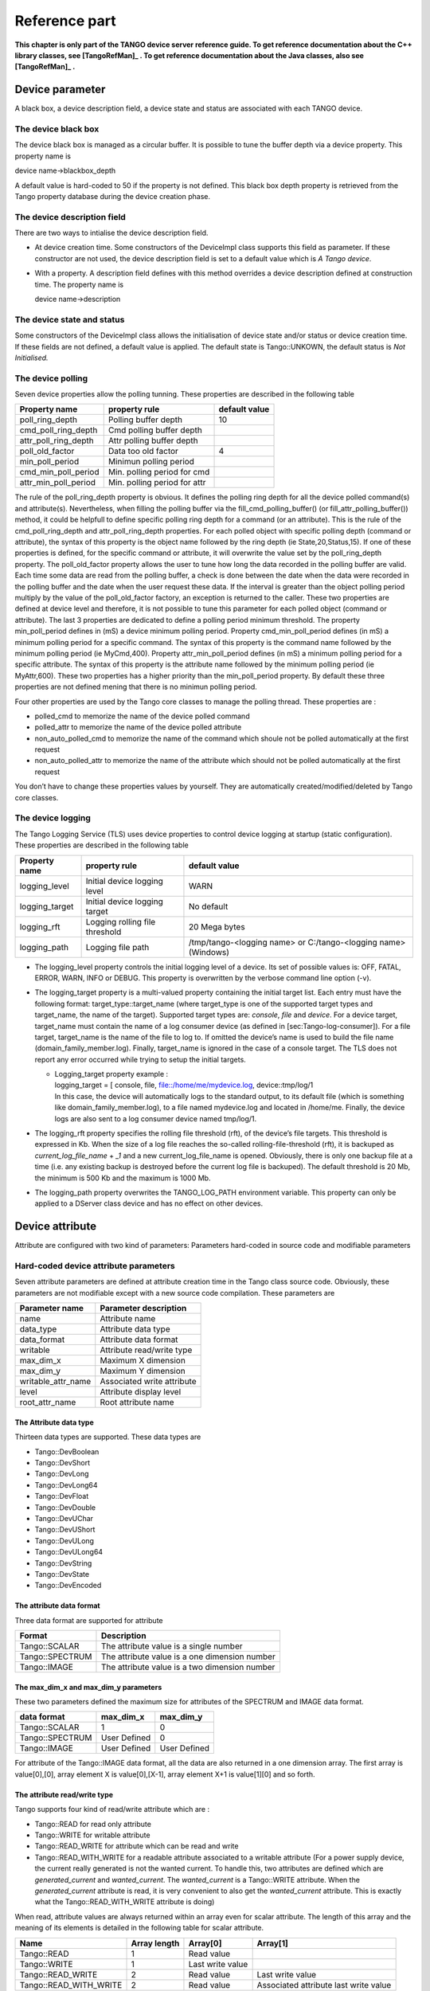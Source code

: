 .. raw:: latex

    \clearpage

Reference part
==============

**This chapter is only part of the TANGO device server reference guide.
To get reference documentation about the C++ library classes, see
[TangoRefMan]_ . To get reference documentation about
the Java classes, also see   [TangoRefMan]_ .**

Device parameter
----------------

A black box, a device description field, a device state and status are
associated with each TANGO device.

The device black box
~~~~~~~~~~~~~~~~~~~~

The device black box is managed as a circular buffer. It is possible to
tune the buffer depth via a device property. This property name is

device name->blackbox\_depth

A default value is hard-coded to 50 if the property is not defined. This
black box depth property is retrieved from the Tango property database
during the device creation phase.

The device description field
~~~~~~~~~~~~~~~~~~~~~~~~~~~~

There are two ways to intialise the device description field.

-  At device creation time. Some constructors of the DeviceImpl class
   supports this field as parameter. If these constructor are not used,
   the device description field is set to a default value which is *A
   Tango device*.

-  With a property. A description field defines with this method
   overrides a device description defined at construction time. The
   property name is

   device name->description

The device state and status
~~~~~~~~~~~~~~~~~~~~~~~~~~~

Some constructors of the DeviceImpl class allows the initialisation of
device state and/or status or device creation time. If these fields are
not defined, a default value is applied. The default state is
Tango::UNKOWN, the default status is *Not Initialised.*

The device polling
~~~~~~~~~~~~~~~~~~

Seven device properties allow the polling tunning. These properties are
described in the following table

.. csv-table::
   :header-rows: 1

   "Property name", "property rule", "default value"
   "poll\_ring\_depth", "Polling buffer depth", "10"
   "cmd\_poll\_ring\_depth", "Cmd polling buffer depth", ""
   "attr\_poll\_ring\_depth", "Attr polling buffer depth", ""
   "poll\_old\_factor", "Data too old factor", "4"
   "min\_poll\_period", "Minimun polling period", ""
   "cmd\_min\_poll\_period", "Min. polling period for cmd", ""
   "attr\_min\_poll\_period", "Min. polling period for attr", ""

The rule of the poll\_ring\_depth property is obvious. It defines the
polling ring depth for all the device polled command(s) and
attribute(s). Nevertheless, when filling the polling buffer via the
fill\_cmd\_polling\_buffer() (or fill\_attr\_polling\_buffer()) method,
it could be helpfull to define specific polling ring depth for a command
(or an attribute). This is the rule of the cmd\_poll\_ring\_depth and
attr\_poll\_ring\_depth properties. For each polled object with specific
polling depth (command or attribute), the syntax of this property is the
object name followed by the ring depth (ie State,20,Status,15). If one
of these properties is defined, for the specific command or attribute,
it will overwrite the value set by the poll\_ring\_depth property. The
poll\_old\_factor property allows the user to tune how long the data
recorded in the polling buffer are valid. Each time some data are read
from the polling buffer, a check is done between the date when the data
were recorded in the polling buffer and the date when the user request
these data. If the interval is greater than the object polling period
multiply by the value of the poll\_old\_factor factory, an exception is
returned to the caller. These two properties are defined at device level
and therefore, it is not possible to tune this parameter for each polled
object (command or attribute). The last 3 properties are dedicated to
define a polling period minimum threshold. The property
min\_poll\_period defines in (mS) a device minimum polling period.
Property cmd\_min\_poll\_period defines (in mS) a minimum polling period
for a specific command. The syntax of this property is the command name
followed by the minimum polling period (ie MyCmd,400). Property
attr\_min\_poll\_period defines (in mS) a minimum polling period for a
specific attribute. The syntax of this property is the attribute name
followed by the minimum polling period (ie MyAttr,600). These two
properties has a higher priority than the min\_poll\_period property. By
default these three properties are not defined mening that there is no
minimun polling period.

Four other properties are used by the Tango core classes to manage the
polling thread. These properties are :

-  polled\_cmd to memorize the name of the device polled command

-  polled\_attr to memorize the name of the device polled attribute

-  non\_auto\_polled\_cmd to memorize the name of the command which
   shoule not be polled automatically at the first request

-  non\_auto\_polled\_attr to memorize the name of the attribute which
   should not be polled automatically at the first request

You don’t have to change these properties values by yourself. They are
automatically created/modified/deleted by Tango core classes.

The device logging
~~~~~~~~~~~~~~~~~~

The Tango Logging Service (TLS) uses device properties to control device
logging at startup (static configuration). These properties are
described in the following table

.. csv-table::
   :header-rows: 1

   "Property name", "property rule", "default value"
   "logging\_level", "Initial device logging level", "WARN"
   "logging\_target", "Initial device logging target", "No default"
   "logging\_rft", "Logging rolling file threshold", "20 Mega bytes"
   "logging\_path", "Logging file path", "/tmp/tango-<logging name> or C:/tango-<logging name> (Windows)"

-  The logging\_level property controls the initial logging level of a
   device. Its set of possible values is: OFF, FATAL, ERROR, WARN, INFO
   or DEBUG. This property is overwritten by the verbose command line
   option (-v).

-  The logging\_target property is a multi-valued property containing
   the initial target list. Each entry must have the following format:
   target\_type::target\_name (where target\_type is one of the
   supported target types and target\_name, the name of the target).
   Supported target types are: *console*, *file* and *device*. For a
   device target, target\_name must contain the name of a log consumer
   device (as defined in [sec:Tango-log-consumer]). For a file target,
   target\_name is the name of the file to log to. If omitted the
   device’s name is used to build the file name
   (domain\_family\_member.log). Finally, target\_name is ignored in the
   case of a console target. The TLS does not report any error occurred
   while trying to setup the initial targets.

   -  | Logging\_target property example :
      | logging\_target = [ console, file, file::/home/me/mydevice.log,
        device::tmp/log/1
      | In this case, the device will automatically logs to the standard
        output, to its default file (which is something like
        domain\_family\_member.log), to a file named mydevice.log and
        located in /home/me. Finally, the device logs are also sent to a
        log consumer device named tmp/log/1.

-  The logging\_rft property specifies the rolling file threshold (rft),
   of the device’s file targets. This threshold is expressed in Kb. When
   the size of a log file reaches the so-called rolling-file-threshold
   (rft), it is backuped as *current\_log\_file\_name* + *\_1* and a new
   current\_log\_file\_name is opened. Obviously, there is only one
   backup file at a time (i.e. any existing backup is destroyed before
   the current log file is backuped). The default threshold is 20 Mb,
   the minimum is 500 Kb and the maximum is 1000 Mb.

-  The logging\_path property overwrites the TANGO\_LOG\_PATH
   environment variable. This property can only be applied to a DServer
   class device and has no effect on other devices.

Device attribute
----------------

Attribute are configured with two kind of parameters: Parameters
hard-coded in source code and modifiable parameters

Hard-coded device attribute parameters
~~~~~~~~~~~~~~~~~~~~~~~~~~~~~~~~~~~~~~

Seven attribute parameters are defined at attribute creation time in the
Tango class source code. Obviously, these parameters are not modifiable
except with a new source code compilation. These parameters are

.. csv-table::
   :header-rows: 1

   "Parameter name", "Parameter description"
   "name", "Attribute name"
   "data\_type", "Attribute data type"
   "data\_format", "Attribute data format"
   "writable", "Attribute read/write type"
   "max\_dim\_x", "Maximum X dimension"
   "max\_dim\_y", "Maximum Y dimension"
   "writable\_attr\_name", "Associated write attribute"
   "level", "Attribute display level"
   "root\_attr\_name", "Root attribute name"

The Attribute data type
^^^^^^^^^^^^^^^^^^^^^^^

Thirteen data types are supported. These data types are

-  Tango::DevBoolean

-  Tango::DevShort

-  Tango::DevLong

-  Tango::DevLong64

-  Tango::DevFloat

-  Tango::DevDouble

-  Tango::DevUChar

-  Tango::DevUShort

-  Tango::DevULong

-  Tango::DevULong64

-  Tango::DevString

-  Tango::DevState

-  Tango::DevEncoded

The attribute data format
^^^^^^^^^^^^^^^^^^^^^^^^^

Three data format are supported for attribute

.. csv-table::
   :header-rows: 1

   "Format", "Description"
   "Tango::SCALAR", "The attribute value is a single number"
   "Tango::SPECTRUM", "The attribute value is a one dimension number"
   "Tango::IMAGE", "The attribute value is a two dimension number"

The max\_dim\_x and max\_dim\_y parameters
^^^^^^^^^^^^^^^^^^^^^^^^^^^^^^^^^^^^^^^^^^

These two parameters defined the maximum size for attributes of the
SPECTRUM and IMAGE data format.


.. csv-table::
   :header-rows: 1

   "data format", "max\_dim\_x", "max\_dim\_y"
   "Tango::SCALAR", "1", "0"
   "Tango::SPECTRUM", "User Defined", "0"
   "Tango::IMAGE", "User Defined", "User Defined"

For attribute of the Tango::IMAGE data format, all the data are also
returned in a one dimension array. The first array is value[0],[0],
array element X is value[0],[X-1], array element X+1 is value[1][0] and
so forth.

The attribute read/write type
^^^^^^^^^^^^^^^^^^^^^^^^^^^^^

Tango supports four kind of read/write attribute which are :

-  Tango::READ for read only attribute

-  Tango::WRITE for writable attribute

-  Tango::READ\_WRITE for attribute which can be read and write

-  Tango::READ\_WITH\_WRITE for a readable attribute associated to a
   writable attribute (For a power supply device, the current really
   generated is not the wanted current. To handle this, two attributes
   are defined which are *generated\_current* and *wanted\_current*. The
   *wanted\_current* is a Tango::WRITE attribute. When the
   *generated\_current* attribute is read, it is very convenient to also
   get the *wanted\_current* attribute. This is exactly what the
   Tango::READ\_WITH\_WRITE attribute is doing)

When read, attribute values are always returned within an array even for
scalar attribute. The length of this array and the meaning of its
elements is detailed in the following table for scalar attribute.

.. csv-table::
   :header-rows: 1

   "Name", "Array length", "Array[0]", "Array[1]"
   "Tango::READ", "1", "Read value", ""
   "Tango::WRITE", "1", "Last write value", ""
   "Tango::READ\_WRITE", "2", "Read value", "Last write value"
   "Tango::READ\_WITH\_WRITE", "2", "Read value", "Associated attribute last write value"

When a spectrum or image attribute is read, it is possible to code the
device class in order to send only some part of the attribute data (For
instance only a Region Of Interest for an image) but never more than
what is defined by the attribute configuration parameters max\_dim\_x
and max\_dim\_y. The number of data sent is also transferred with the
data and is named **dim\_x** and **dim\_y**. When a spectrum or image
attribute is written, it is also possible to send only some of the
attribute data but always less than max\_dim\_x for spectrum and
max\_dim\_x \* max\_dim\_y for image. The following table describe how
data are returned for spectrum attribute. dim\_x is the data size sent
by the server when the attribute is read and dim\_x\_w is the data size
used during the last attribute write call.

.. csv-table::
   :header-rows: 1

   "Name", "Array length", "Array[0->dim\_x-1]", "Array[dim\_x-> dim\_x + dim\_x\_w -1]"
   "Tango::READ", "dim\_x", "Read values", "", ""
   "Tango::WRITE", "dim\_x\_w", "Last write values", ""
   "Tango::READ\_WRITE", "dim\_x + dim\_x\_w", "Read value", "Last write values"
   "Tango::READ\_WITH\_WRITE", "dim\_x + dim\_x\_w", "Read value", "Associated attributelast write values"

The following table describe how data are returned for image attribute.
dim\_r is the data size sent by the server when the attribute is read
(dim\_x \* dim\_y) and dim\_w is the data size used during the last
attribute write call (dim\_x\_w \* dim\_y\_w).

.. csv-table::
   :header-rows: 1

   "Name", "Array length", "Array[0->dim\_r-1]", "Array[dim\_r->dim\_r + dim\_w -1]"
   "Tango::READ", "dim\_r", "Read values", ""
   "Tango::WRITE", "dim\_w", "Last write values", ""
   "Tango::READ\_WRITE", "dim\_r + dim\_w", "Read value", "Last write values"
   "Tango::READ\_WITH\_WRITE", "dim\_r + dim\_w", "Read value", "Associated attributelast write values"

Until a write operation has been performed, the last write value is
initialized to *0* for scalar attribute of the numeriacal type, to *Not
Initialised* for scalar string attribute and to *true* for scalar
boolean attribute. For spectrum or image attribute, the last write value
is initialized to an array of one element set to *0* for numerical type,
to an array of one element set to *true* for boolean attribute and to an
array of one element set to *Not initialized* for string attribute

The associated write attribute parameter
^^^^^^^^^^^^^^^^^^^^^^^^^^^^^^^^^^^^^^^^

This parameter has a meaning only for attribute with a
Tango::READ\_WITH\_WRITE read/write type. This is the name of the
associated write attribute.

The attribute display level parameter
^^^^^^^^^^^^^^^^^^^^^^^^^^^^^^^^^^^^^

This parameter is only an help for graphical application. It is a C++
enumeration starting at 0. The code associated with each attribute
display level is defined in the following table (Tango::DispLevel).

.. csv-table::
   :header-rows: 1

   "name", "Value"
   "Tango::OPERATOR", "0"
   "Tango::EXPERT", "1"

This parameter allows a graphical application to support two types of
operation :

-  An operator mode for day to day operation

-  An expert mode when tuning is necessary

According to this parameter, a graphical application knows if the
attribute is for the operator mode or for the expert mode.

The root attribute name parameter
^^^^^^^^^^^^^^^^^^^^^^^^^^^^^^^^^

In case the attribute is a forwarded one, this parameter is the name of
the associated root attribute. In case of classical attribute, this
string is set to Not specified.

Modifiable attribute parameters
~~~~~~~~~~~~~~~~~~~~~~~~~~~~~~~

Each attribute has a configuration set of 20 modifiable parameters.
These can be grouped in three different purposes:

#. General purpose parameters

#. Alarm related parameters

#. Event related parameters

General purpose parameters
^^^^^^^^^^^^^^^^^^^^^^^^^^

Eight attribute parameters are modifiable at run-time via a device call
or via the property database.

.. csv-table::
   :header-rows: 1

   "Parameter name", "Parameter description"
   "description", "Attribute description"
   "label", "Attribute label"
   "unit", "Attribute unit"
   "standard\_unit", "Conversion factor to MKSA unit"
   "display\_unit", "The attribute unit in a printable form"
   "format", "How to print attribute value"
   "min\_value", "Attribute min value"
   "max\_value", "Attribute max value"
   "enum\_labels", "Enumerated labels"
   "memorized", "Attribute memorization"

The **description** parameter describes the attribute. The **label**
parameter is used by graphical application to display a label when this
attribute is used in a graphical application. The **unit** parameter is
the attribute value unit. The **standard\_unit** parameter is the
conversion factor to get attribute value in MKSA units. Even if this
parameter is a number, it is returned as a string by the device
*get\_attribute\_config* call. The **display\_unit** parameter is the
string used by graphical application to display attribute unit to
application user. The **enum\_labels** parameter is defined only for
attribute of the DEV\_ENUM data type. This is a vector of strings with
one string for each enumeration label. It is an ordered list.

The format attribute parameter
''''''''''''''''''''''''''''''

This parameter specifies how the attribute value should be printed. It
is not valid for string attribute. This format is a string of C++
streams manipulators separated by the **;** character. The supported
manipulators are :

-  fixed

-  scientific

-  uppercase

-  showpoint

-  showpos

-  setprecision()

-  setw()

Their definition are the same than for C++ streams. An example of format
parameter is

``scientific;uppercase;setprecision(3)``.

A class called Tango::AttrManip has been written to handle this format
string. Once the attribute format string has been retrieved from the
device, its value can be printed with

``cout << Tango::AttrManip(format) << value << endl;``


The min\_value and max\_value parameters
''''''''''''''''''''''''''''''''''''''''

These two parameters have a meaning only for attribute of the
Tango::WRITE read/write type and for numerical data types. Trying to set
the value of an attribute to something less than or equal to the
min\_value parameter is an error. Trying to set the value of the
attribute to something more or equal to the max\_value parameter is also
an error. Even if these parameters are numbers, they are returned as
strings by the device *get\_attribute\_config()* call.

These two parameters have no meaning for attribute with data type
DevString, DevBoolean or DevState. An exception is thrown in case the
user try to set them for attribute of these 3 data types.

The memorized attribute parameter
'''''''''''''''''''''''''''''''''

This parameter describes the attribute memorization. It is an
enumeration with the following values:

-  NOT\_KNOWN : The device is too old to return this information.

-  NONE : The attribute is not memorized

-  MEMORIZED : The attribute is memorized

-  MEMORIZED\_WRITE\_INIT : The attribute is memorized and the memorized
   value is applied at device initialization time.

The alarm related configuration parameters
^^^^^^^^^^^^^^^^^^^^^^^^^^^^^^^^^^^^^^^^^^

Six alarm related attribute parameters are modifiable at run-time via a
device call or via the property database.

.. csv-table::
   :header-rows: 1

   "Parameter name", "Parameter description"
   "min\_alarm", "Attribute low level alarm"
   "max\_alarm", "Attribute high level alarm"
   "min\_warning", "Attribute low level warning"
   "max\_warning", "Attribute high level warning"
   "delta\_t", "delta time for RDS alarm (mS)"
   "delta\_val", "delta value for RDS alarm (absolute)"

These parameters have no meaning for attribute with data type DevString,
DevBoolean or DevState. An exception is thrown in case the user try to
set them for attribute of these 3 data types.

The min\_alarm and max\_alarm parameters
''''''''''''''''''''''''''''''''''''''''

These two parameters have a meaning only for attribute of the
Tango::READ, Tango::READ\_WRITE and Tango::READ\_WITH\_WRITE read/write
type and for numerical data type. When the attribute is read, if its
value is something less than or equal to the min\_alarm parameter or if
it is something more or equal to the max\_alarm parameter, the attribute
quality factor will be set to Tango::ATTR\_ALARM and if the device state
is Tango::ON, it is switched to Tango::ALARM. Even if these parameters
are numbers, they are returned as strings by the device
*get\_attribute\_config()* call.

The min\_warning and max\_warning parameters
''''''''''''''''''''''''''''''''''''''''''''

These two parameters have a meaning only for attribute of the
Tango::READ, Tango::READ\_WRITE and Tango::READ\_WITH\_WRITE read/write
type and for numerical data type. When the attribute is read, if its
value is something less than or equal to the min\_warning parameter or
if it is something more or equal to the max\_warning parameter, the
attribute quality factor will be set to Tango::ATTR\_WARNING and if the
device state is Tango::ON, it is switched to Tango::ALARM. Even if these
parameters are numbers, they are returned as strings by the device
*get\_attribute\_config()* call.

The delta\_t and delta\_val parameters
''''''''''''''''''''''''''''''''''''''

These two parameters have a meaning only for attribute of the
Tango::READ\_WRITE and Tango::READ\_WITH\_WRITE read/write type and for
numerical data type. They specify if and how the RDS alarm is used. When
the attribute is read, if the difference between its read value and the
last written value is something more than or equal to the delta\_val
parameter and if at least delta\_val milli seconds occurs since the last
write operation, the attribute quality factor will be set to
Tango::ATTR\_ALARM and if the device state is Tango::ON, it is switched
to Tango::ALARM. Even if these parameters are numbers, they are returned
as strings by the device *get\_attribute\_config()* call.

The event related configuration parameters
^^^^^^^^^^^^^^^^^^^^^^^^^^^^^^^^^^^^^^^^^^

Six event related attribute parameters are modifiable at run-time via a
device call or via the property database.

.. csv-table::
   :header-rows: 1

   "Parameter name", "Parameter description"
   "rel\_change", "Relative change triggering change event"
   "abs\_change", "Absolute change triggering change event"
   "period", "Period for periodic event"
   "archive\_rel\_change", "Relative change for archive event"
   "archive\_abs\_change", "Absolute change for archive event"
   "archive\_period", "Period for change archive event"

The rel\_change and abs\_change parameters
''''''''''''''''''''''''''''''''''''''''''

Rel\_change is a property with a maximum of 2 values (comma separated).
It specifies the increasing and decreasing relative change of the
attribute value (w.r.t. the value of the previous change event) which
will trigger the event. If the attribute is a spectrum or an image then
a change event is generated if any one of the attribute value’s
satisfies the above criterium. It’s the absolute value of these values
which is taken into account. If only one value is specified then it is
used for the increasing and decreasing change.

Abs\_change is a property of maximum 2 values (comma separated). It
specifies the increasing and decreasing absolute change of the attribute
value (w.r.t the value of the previous change event) which will trigger
the event. If the attribute is a spectrum or an image then a change
event is generated if any one of the attribute value’s satisfies the
above criterium. If only one value is specified then it is used for the
increasing and decreasing change. If no values are specified then the
relative change is used.

The periodic period parameter
'''''''''''''''''''''''''''''

The minimum time between events (in milliseconds). If no property is
specified then a default value of 1 second is used.

The archive\_rel\_change, archive\_abs\_change and archive\_period parameters
'''''''''''''''''''''''''''''''''''''''''''''''''''''''''''''''''''''''''''''

archive\_rel\_change is an array property of maximum 2 values which
specifies the positive and negative relative change w.r.t. the previous
attribute value which will trigger the event. If the attribute is a
spectrum or an image then an archive event is generated if any one of
the attribute value’s satisfies the above criterium. If only one
property is specified then it is used for the positive and negative
change. If no properties are specified then a default fo +-10% is used

archive\_abs\_change is an array property of maximum 2 values which
specifies the positive and negative absolute change w.r.t the previous
attribute value which will trigger the event. If the attribute is a
spectrum or an image then an archive event is generated if any one of
the attribute value’s satisfies the above criterium. If only one
property is specified then it is used for the positive and negative
change. If no properties are specified then the relative change is used.

archive\_period is the minimum time between archive events (in
milliseconds). If no property is specified, no periodic archiving events
are send.

Setting modifiable attribute parameters
~~~~~~~~~~~~~~~~~~~~~~~~~~~~~~~~~~~~~~~

A default value is given to all modifiable attribute parameters by the
Tango core classes. Nevertheless, it is possible to modify these values
in source code at attribute creation time or via the database. Values
retrieved from the database have a higher priority than values given at
attribute creation time. The attribute parameters are therefore
initialized from:

#. The Database

#. If nothing in database, from the Tango class default

#. If nothing in database nor in Tango class default, from the library
   default value

The default value set by the Tango core library are

+------------------+----------------------+--------------------------+
| Parameter type   | Parameter name       | Library default value    |
+==================+======================+==========================+
| general purpose  | description          | No description           |
|                  +----------------------+--------------------------+
|                  | label                | attribute name           |
|                  +----------------------+--------------------------+
|                  | unit                 | One empty string         |
|                  +----------------------+--------------------------+
|                  | standard\_unit       | No standard unit         |
|                  +----------------------+--------------------------+
|                  | display\_unit        | No display unit          |
|                  +----------------------+--------------------------+
|                  | format               | 6 characters             |
|                  |                      | with 2 decimal           |
|                  +----------------------+--------------------------+
|                  | min\_value           | Not specified            |
|                  +----------------------+--------------------------+
|                  | max\_value           | Not specified            |
+------------------+----------------------+--------------------------+
| alarm parameters | min\_alarm           | Not specified            |
|                  +----------------------+--------------------------+
|                  | max\_alarm           | Not specified            |
|                  +----------------------+--------------------------+
|                  | min\_warning         | Not specified            |
|                  +----------------------+--------------------------+
|                  | max\_warning         | Not specified            |
|                  +----------------------+--------------------------+
|                  |& delta\_t            | Not specified            |
|                  +----------------------+--------------------------+
|                  | delta\_val           | Not specified            |
+------------------+----------------------+--------------------------+
| event parameters |rel\_change           | Not specified            |
|                  +----------------------+--------------------------+
|                  | abs\_change          | Not specified            |
|                  +----------------------+--------------------------+
|                  | period               | 1000 (mS)                |
|                  +----------------------+--------------------------+
|                  | archive\_rel\_change | Not specified            |
|                  +----------------------+--------------------------+
|                  | archive\_abs\_change | Not specified            |
|                  +----------------------+--------------------------+
|                  | archive\_period      | Not specified            |
+------------------+----------------------+--------------------------+

It is possible to set modifiable parameters via the database at two
levels :

#. At class level

#. At device level. Each device attribute have all its modifiable
   parameters sets to the value defined at class level. If the setting
   defined at class level is not correct for one device, it is possible
   to re-define it.

If we take the example of a class called *BumperPowerSupply* with three
devices called *sr/bump/1*, *sr/bump/2* and *sr/bump/3* and one
attribute called *wanted\_current*. For the first two bumpers, the
max\_value is equal to 500. For the third one, the max\_value is only
400. If the max\_value parameter is defined at class level with the
value 500, all devices will have 500 as max\_value for the
*wanted\_current* attribute. It is necessary to re-defined this
parameter at device level in order to have the max\_value for device
sr/bump/3 set to 400.

For the description, label, unit, standard\_unit, display\_unit and
format parameters, it is possible to return them to their default value
by setting them to an empty string.

Resetting modifiable attribute parameters
~~~~~~~~~~~~~~~~~~~~~~~~~~~~~~~~~~~~~~~~~

It is possible to reset attribute parameters to their default value at
any moment. This could be done via the network call available through
the DeviceProxy::set\_attribute\_config() method family. This call takes
attribute parameters as strings. The following table describes which
string has to be used to reset attribute parameters to their default
value. In this table, the user default are the values given within Pogo
in the Properties tab of the attribute edition window (or in in Tango
class code using the Tango::UserDefaultAttrProp class).

.. csv-table::
   :header-rows: 1

   "Input string", "Action"
   "'Not specified'", "Reset to **library** default"
   "''(empty string)", "Reset to **user** default if any.
   Otherwise, reset to **library** default"
   "'NaN'", "Reset to Tango **class** default if any.
   Otherwise, reset to **user** default (if any) or to **library**
   default"

Let’s take one exemple: For one attribute belonging to a device, we have
the following attribute parameters:

.. csv-table::
   :header-rows: 1

   "Parameter name", " Def. class", " Def. user", " Def. lib"
   "standard\_unit", "", "", " No standard unit"
   "min\_value", "", " 5", " Not specified"
   "max\_value", " 50", "", " Not specified"
   "rel\_change", " 5", " 10", " Not specified"

The string Not specified sent to each attribute parameter will set
attribute parameter value to No standard unit for standard\_unit, Not
specified for min\_value, Not specified for max\_value and Not specified
as well for rel\_change. The empty string sent to each attribute
parameter will result with No stanadard unit for standard\_unit, 5 for
min\_value, Not specified for max\_value and 10 for rel\_change. The
string NaN will give No standard unit for standard\_unit, 5 for
min\_value, 50 for max\_value and 5 for rel\_change.

C++ specific: Instead of the string Not specified and NaN, the
preprocessor define **AlrmValueNotSpec** and **NotANumber** can be used.

Device pipe
-----------

Pipe are configured with two kind of parameters: Parameters hard-coded
in source code and modifiable parameters

Hard-coded device pipe parameters
~~~~~~~~~~~~~~~~~~~~~~~~~~~~~~~~~

Three pipe parameters are defined at pipe creation time in the Tango
class source code. Obviously, these parameters are not modifiable except
with a new source code compilation. These parameters are

.. csv-table::
   :header-rows: 1

   "Parameter name", "Parameter description"
   "name", "Pipe name"
   "writable", "Pipe read/write type"
   "disp\_level", "Pipe display level"

The pipe read/write type.
^^^^^^^^^^^^^^^^^^^^^^^^^^

Tango supports two kinds of read/write pipe which are :

-  Tango::PIPE\_READ for read only pipe

-  Tango::PIPE\_READ\_WRITE for pipe which can be read and written

The pipe display level parameter
^^^^^^^^^^^^^^^^^^^^^^^^^^^^^^^^

This parameter is only an help for graphical application. It is a C++
enumeration starting at 0. The code associated with each pipe display
level is defined in the following table (Tango::DispLevel).

.. csv-table::
   :header-rows: 1

   "name", "Value"
   "Tango::OPERATOR", "0"
   "Tango::EXPERT", "1"

This parameter allows a graphical application to support two types of
operation :

-  An operator mode for day to day operation

-  An expert mode when tuning is necessary

According to this parameter, a graphical application knows if the pipe
is for the operator mode or for the expert mode.

Modifiable pipe parameters
~~~~~~~~~~~~~~~~~~~~~~~~~~

Each pipe has a configuration set of 2 modifiable parameters. These
parameters are modifiable at run-time via a device call or via the
property database.

.. csv-table::
   :header-rows: 1

   "Parameter name", "Parameter description"
   "description", "Pipe description"
   "label", "Pipe label"

The **description** parameter describes the pipe. The **label**
parameter is used by graphical application to display a label when this
pipe is used in a graphical application.

Setting modifiable pipe parameters
~~~~~~~~~~~~~~~~~~~~~~~~~~~~~~~~~~

A default value is given to all modifiable pipe parameters by the Tango
core classes. Nevertheless, it is possible to modify these values in
source code at pipe creation time or via the database. Values retrieved
from the database have a higher priority than values given at pipe
creation time. The pipe parameters are therefore initialized from:

#. The Database

#. If nothing in database, from the Tango class default

#. If nothing in database nor in Tango class default, from the library
   default value

The default value set by the Tango core library are

.. csv-table::
   :header-rows: 1

   "Parameter name", "Library default value"
   "description", "No description"
   "label", "pipe name"

It is possible to set modifiable parameters via the database at two
levels :

#. At class level

#. At device level. Each device pipe have all its modifiable parameters
   sets to the value defined at class level. If the setting defined at
   class level is not correct for one device, it is possible to
   re-define it.

This is the same principle than the one used for attribute configuration
modifiable parameters.

Resetting modifiable pipe parameters
~~~~~~~~~~~~~~~~~~~~~~~~~~~~~~~~~~~~

It is possible to reset pipe parameters to their default value at any
moment. This could be done via the network call available through the
DeviceProxy::set\_pipe\_config() method family. It uses the same
principle than the one used for resetting modifiable attribute pipe
parameters. Refer to their documentation if you want to know details
about this feature.

Device class parameter
----------------------

A device documentation field is also defined at Tango device class
level. It is defined as Tango device class level because each device
belonging to a Tango device class should have the same behaviour and
therefore the same documentation. This field is store in the DeviceClass
class. It is possible to set this field via a class property. This
property name is

class name->doc\_url

and is retrieved when instance of the DeviceClass object is created. A
default value is defined for this field.

The device black box
--------------------

This black box is a help tool to ease debugging session for a running
device server. The TANGO core software records every device request in
this black box. A tango client is able to retrieve the black box
contents with a specific CORBA operation availabble for every device.
Each black box entry is returned as a string with the following
information :

-  The date where the request has been executed by the device. The date
   format is dd/mm/yyyy hh24:mi:ss:SS (The last field is the second
   hundredth number).

-  The type of CORBA requests. In case of attributes, the name of the
   requested attribute is returned. In case of operation, the operation
   type is returned. For “command\_inout” operation, the command name is
   returned.

-  The client host name

Automatically added commands
----------------------------

As already mentionned in this documentation, each Tango device supports
at least three commands which are State, Status and Init. The following
array details command input and output data type

.. csv-table::
   :header-rows: 1

   "Command name", "Input data type", "Output data type"
   "State", "void", "Tango::DevState"
   "Status", "void", "Tango::DevString"
   "Init", "void", "void"

The State command
~~~~~~~~~~~~~~~~~

This command gets the device state (stored in its *device\_state* data
member) and returns it to the caller. The device state is a variable of
the Tango\_DevState type (packed into a CORBA Any object when it is
returned by a command)

The Status command
~~~~~~~~~~~~~~~~~~

This command gets the device status (stored in its *device\_status* data
member) and returns it to the caller. The device status is a variable of
the string type.

The Init command
~~~~~~~~~~~~~~~~

This commands re-initialise a device keeping the same network
connection. After an Init command executed on a device, it is not
necessary for client to re-connect to the device. This command first
calls the device *delete\_device()* method and then execute its
*init\_device()* method. For C++ device server, all the memory allocated
in the *init\_device()* method must be freed in the *delete\_device()*
method. The language device desctructor automatically calls the
*delete\_device()* method.

DServer class device commands
-----------------------------

As already explained in [DServer\_class], each device server process has
its own Tango device. This device supports the three commands previously
described plus 32 commands which are DevRestart, RestartServer,
QueryClass, QueryDevice, Kill, QueryWizardClassProperty,
QueryWizardDevProperty, QuerySubDevice, the polling related commands
which are StartPolling, StopPolling, AddObjPolling, RemObjPolling,
UpdObjPollingPeriod, PolledDevice and DevPollStatus, the device locking
related commands which are LockDevice, UnLockDevice, ReLockDevices and
DevLockStatus, the event related commands called
EventSubscriptionChange, ZmqEventSubscriptionChange and
EventConfirmSubscription and finally the logging related commands which
are AddLoggingTarget, RemoveLoggingTarget, GetLoggingTarget,
GetLoggingLevel, SetLoggingLevel, StopLogging and StartLogging. The
following table give all commands input and output data types

.. csv-table::
   :header-rows: 1

   "Command name", "Input data type", "Output data type"
   "State", "void", "Tango::DevState"
   "Status", "void", "Tango::DevString"
   "Init", "void", "void"
   "DevRestart", "Tango::DevString", "void"
   "RestartServer", "void", "void"
   "QueryClass", "void", "Tango::DevVarStringArray"
   "QueryDevice", "void", "Tango::DevVarStringArray"
   "Kill", "void", "void"
   "QueryWizardClassProperty", "Tango::DevString", "Tango::DevVarStringArray"
   "QueryWizardDevProperty", "Tango::DevString", "Tango::DevVarStringArray"
   "QuerySubDevice", "void", "Tango::DevVarStringArray"
   "StartPolling", "void", "void"
   "StopPolling", "void", "void"
   "AddObjPolling", "Tango::DevVarLongStringArray", "void"
   "RemObjPolling", "Tango::DevVarStringArray", "void"
   "UpdObjPollingPeriod", "Tango::DevVarLongStringArray", "void"
   "PolledDevice", "void", "Tango::DevVarStringArray"
   "DevPollStatus", "Tango::DevString", "Tango::DevVarStringArray"
   "LockDevice", "Tango::DevVarLongStringArray", "void"
   "UnLockDevice", "Tango::DevVarLongStringArray", "Tango::DevLong"
   "ReLockDevices", "Tango::DevVarStringArray", "void"
   "DevLockStatus", "Tango::DevString", "Tango::DevVarLongStringArray"
   "EventSubscribeChange", "Tango::DevVarStringArray", "Tango::DevLong"
   "ZmqEventSubscriptionChange", "Tango::DevVarStringArray", "Tango::DevVarLongStringArray"
   "EventConfirmSubscription", "Tango::DevVarStringArray", "void"
   "AddLoggingTarget", "Tango::DevVarStringArray", "void"
   "RemoveLoggingTarget", "Tango::DevVarStringArray", "void"
   "GetLoggingTarget", "Tango::DevString", "Tango::DevVarStringArray"
   "GetLoggingLevel", "Tango::DevVarStringArray", "Tango::DevVarLongStringArray"
   "SetLoggingLevel", "Tango::DevVarLongStringArray", "void"
   "StopLogging", "void", "void"
   "StartLogging", "void", "void"

The device description field is set to “A device server device”. Device
server started with the -file command line option also supports a
command called QueryEventChannelIOR. This command is used interanally by
the Tango kernel classes when the event system is used with device
server using database on file.

The State command
~~~~~~~~~~~~~~~~~

This device state is always set to ON

The Status command
~~~~~~~~~~~~~~~~~~

This device status is always set to “The device is ON” followed by a new
line character and a string describing polling thread status. This
string is either “The polling is OFF” or “The polling is ON” according
to polling state.

The DevRestart command
~~~~~~~~~~~~~~~~~~~~~~

The DevRestart command restart a device. The name of the device to be
re-started is the command input parameter. The command destroys the
device by calling its destructor and re-create it from its constructor.

The RestartServer command
~~~~~~~~~~~~~~~~~~~~~~~~~

The DevRestartServer command restarts all the device pattern(s) embedded
in the device server process. Therefore, all the devices implemented in
the server process are destroyed and re-built [1]_. The network
connection between client(s) and device(s) implemented in the device
server process is destroyed and re-built.

Executing this command allows a complete restart of the device server
without stopping the process.

The QueryClass command
~~~~~~~~~~~~~~~~~~~~~~

This command returns to the client the list of Tango device class(es)
embedded in the device server. It returns only class(es) implemented by
the device server programmer. The DServer device class name (implemented
by the TANGO core software) is not returned by this command.

The QueryDevice command
~~~~~~~~~~~~~~~~~~~~~~~

This command returns to the client the list of device name for all the
device(s) implemented in the device server process. Each device name is
returned using the following syntax :

<class name>::<device name>

The name of the DServer class device is not returned by this command.

The Kill command
~~~~~~~~~~~~~~~~

This command stops the device server process. In order that the client
receives a last answer from the server, this command starts a thread
which will after a short delay, kills the device server process.

The QueryWizardClassProperty command
~~~~~~~~~~~~~~~~~~~~~~~~~~~~~~~~~~~~

This command returns the list of property(ies) defined for a class
stored in the device server process property wizard. For each property,
its name, a description and a default value is returned.

The QueryWizardDevProperty command
~~~~~~~~~~~~~~~~~~~~~~~~~~~~~~~~~~

This command returns the list of property(ies) defined for a device
stored in the device server process property wizard. For each property,
its name, a description and a default value is returned.

The QuerySubDevice command
~~~~~~~~~~~~~~~~~~~~~~~~~~

This command returns the list of sub-device(s) imported by each device
within the server. A sub-device is a device used ( to execute command(s)
and/or to read/write attribute(s) ) by one of the device server process
devices. There is one element in the returned strings array for each
sub-device. The syntax of each string is the device name, a space and
the sub-device name. In case of device server process starting threads
using a sub-device, it is not possible to link this sub-device to any
process devices. In such a case, the string contains only the sub-device
name

The StartPolling command
~~~~~~~~~~~~~~~~~~~~~~~~

This command starts the polling thread

The StopPolling command
~~~~~~~~~~~~~~~~~~~~~~~

This command stops the polling thread

The AddObjPolling command
~~~~~~~~~~~~~~~~~~~~~~~~~

This command adds a new object in the list of object(s) to be polled.
The command input parameters are embedded within a
Tango::DevVarLongStringArray data type with one long data and three
strings. The input parameters are:

.. csv-table::
   :header-rows: 1

   "Command parameter", "Parameter meaning"
   "svalue[0]", "Device name"
   "svalue[1]", "Object type (“command“ or “attribute“)"
   "svalue[2]", "Object name"
   "lvalue[0]", "polling period in mS"

The object type string is case independent. The object name string
(command name or attribute name) is case dependant. This command does
not start polling if it is stopped. This command is not allowed in case
the device is locked and the command requester is not the lock owner.

The RemObjPolling command
~~~~~~~~~~~~~~~~~~~~~~~~~

This command removes an object of the list of polled objects. The
command input data type is a Tango::DevVarStringArray with three
strings. These strings meaning are :

.. csv-table::
   :header-rows: 1

   "String", "Meaning"
   "string[0]", "Device name"
   "string[1]", "Object type (“command“ or “attribute“)"
   "string[2]", "Object name"

The object type string is case independent. The object name string
(command name or attribute name) is case dependant. This command is not
allowed in case the device is locked and the command requester is not
the lock owner.

The UpdObjPollingPeriod command
~~~~~~~~~~~~~~~~~~~~~~~~~~~~~~~

This command changes the polling period for a specified object. The
command input parameters are embedded within a
Tango::DevVarLongStringArray data type with one long data and three
strings. The input parameters are:

.. csv-table::
   :header-rows: 1

   "Command parameter", "Parameter meaning"
   "svalue[0]", "Device name"
   "svalue[1]", "Object type (“command“ or “attribute“)"
   "svalue[2]", "Object name"
   "lvalue[0]", "new polling period in mS"

The object type string is case independent. The object name string
(command name or attribute name) is case dependant. This command does
not start polling if it is stopped. This command is not allowed in case
the device is locked and the command requester is not the lock owner.

The PolledDevice command
~~~~~~~~~~~~~~~~~~~~~~~~

This command returns the name of device which are polled. Each string in
the Tango::DevVarStringArray returned by the command is a device name
which has at least one command or attribute polled. The list is
alphabetically sorted.

The DevPollStatus command
~~~~~~~~~~~~~~~~~~~~~~~~~

This command returns a polling status for a specific device. The input
parameter is a device name. Each string in the Tango::DevVarStringArray
returned by the command is the polling status for each polled device
objects (command or attribute). For each polled objects, the polling
status is :

-  The object name

-  The object polling period (in mS)

-  The object polling ring buffer depth

-  The time needed (in mS) for the last command execution or attribute
   reading

-  The time since data in the ring buffer has not been updated. This
   allows a check of the polling thread

-  The delta time between the last records in the ring buffer. This
   allows checking that the polling period is respected by the polling
   thread.

-  The exception parameters in case of the last command execution or the
   last attribute reading failed.

A new line character is inserted between each piece of information.

The LockDevice command
~~~~~~~~~~~~~~~~~~~~~~

This command locks a device for the calling process. The command input
parameters are embedded within a Tango::DevVarLongStringArray data type
with one long data and one string. The input parameters are:

.. csv-table::
   :header-rows: 1

   "Command parameter", "Parameter meaning"
   "svalue[0]", "Device name"
   "lvalue[0]", "Lock validity"

The UnLockDevice command
~~~~~~~~~~~~~~~~~~~~~~~~

This command unlocks a device. The command input parameters are embedded
within a Tango::DevVarLongStringArray data type with one long data and
one string. The input parameters are:

.. csv-table::
   :header-rows: 1

   "Command parameter", "Parameter meaning"
   "svalue[0]", "Device name"
   "lvalue[0]", "Force flag"

The force flag parameter allows a client to unlock a device already
locked by another process (for admin usage only)

The ReLockDevices command
~~~~~~~~~~~~~~~~~~~~~~~~~

This command re-lock devices. The input argument is the list of devices
to be re-locked. It’s an error to re-lock a device which is not already
locked.

The DevLockStatus command
~~~~~~~~~~~~~~~~~~~~~~~~~

This command returns a device locking status to the caller. Its input
parameter is the device name. The output parameters are embedded within
a Tango::DevVarLongStringArray data type with three strings and six
long. These data are

.. csv-table::
   :header-rows: 1

   "Command parameter", "Parameter meaning"
   "svalue[0]", "Locking string"
   "svalue[1]", "CPP client host IP address or Not defined"
   "svalue[2]", "Java VM main class for Java client or Not defined"
   "lvalue[0]", "Lock flag (1 if locked, 0 othterwise)"
   "lvalue[1]", "CPP client host IP address or 0 for Java locker"
   "lvalue[2]", "Java locker UUID part 1or 0 for CPP locker"
   "lvalue[3]", "Java locker UUID part 2 or 0 for CPP locker"
   "lvalue[4]", "Java locker UUID part 3 or 0 for CPP locker"
   "lvalue[5]", "Java locker UUID part 4 or 0 for CPP locker"

The EventSubscriptionChange command (C++ server only)
~~~~~~~~~~~~~~~~~~~~~~~~~~~~~~~~~~~~~~~~~~~~~~~~~~~~~

This command is used as a piece of the heartbeat system between an event
client and the device server generating the event. There is no reason to
generate events if there is no client which has subscribed to it. It is
used by the *DeviceProxy::subscribe\_event()* method and one of the
event thread on the client side to inform the server to keep on
generating events for the attribute in question. It reloads the
subscription timer with the current time. Events are not generated when
there are no clients subscribed within the last 10 minutes. The input
parameters are:

.. csv-table::
   :header-rows: 1

   "Command parameter", "Parameter meaning"
   "argin[0]", "Device name"
   "argin[1]", "Attribute name"
   "argin[2]", "action (subscribe or unsubsribe)"
   "argin[3]", "event name (change, periodic, archive,attr\_conf)"

The command output data is the simply the Tango release used by the
device server process. This is necessary for compatibility reason.

The ZmqEventSubscriptionChange command
~~~~~~~~~~~~~~~~~~~~~~~~~~~~~~~~~~~~~~~

This command is used as a piece of the heartbeat system between an event
client and the device server generating the event when client and/or
device server uses Tango release 8 or above. There is no reason to
generate events if there is no client which has subscribed to it. It is
used by the *DeviceProxy::subscribe\_event()* method and one of the
event thread on the client side to inform the server to keep on
generating events for the attribute in question. It reloads the
subscription timer with the current time. Events are not generated when
there are no clients subscribed within the last 10 minutes. The input
parameters are the same than the one used for the
EventSubscriptionChange command. They are:

.. csv-table::
   :header-rows: 1

   "Command in parameter", "Parameter meaning"
   "argin[0]", "Device name"
   "argin[1]", "Attribute name"
   "argin[2]", "action (subscribe or unsubsribe)"
   "argin[3]", "event name (change, periodic, archive,attr\_conf)"

The command output parameters aer all the necessary data to build one
event connection between a client and the device server process
generating the events. This means:

.. csv-table::
   :header-rows: 1

   "Command out parameter", "Parameter meaning"
   "svalue[0]", "Heartbeat ZMQ socket connect end point"
   "svalue[1]", "Event ZMQ socket connect end point"
   "lvalue[0]", "Tango lib release used by device server"
   "lvalue[1]", "Device IDL release"
   "lvalue[2]", "Subscriber HWM"
   "lvalue[3]", "Rate (Multicasting related)"
   "lvalue[4]", "IVL (Multicasting related)"

The EventConfirmSubscription command
~~~~~~~~~~~~~~~~~~~~~~~~~~~~~~~~~~~~

This command is used by client to regularly notify to device server
process their interest in receiving events. If this command is not
received, after a delay of 600 sec (10 mins), event(s) will not be sent
any more. The input parameters for the EventConfirmSubscription command
must be a multiple of 3. They are 3 parameters for each event confirmed
by this command. Per event, these parameters are:

.. csv-table::
   :header-rows: 1

   "Command in parameter", "Parameter meaning"
   "argin[x]", "Device name"
   "argin[x + 1]", "Attribute name"
   "argin[x + 2]", "Event name"

The AddLoggingTarget command
~~~~~~~~~~~~~~~~~~~~~~~~~~~~

This command adds one (or more) logging target(s) to the specified
device(s). The command input parameter is an array of string logically
composed of {device\_name, target\_type::target\_name} groups where the
elements have the following semantic:

-  device\_name is the name of the device which logging behavior is to
   be controlled. The wildcard is supported to apply the modification to
   all devices encapsulated within the device server (e.g. to ask all
   devices to log to the same device target).

-  target\_type::target\_name: target\_type is one of the supported
   target types and target\_name, the name of the target. Supported
   target types are: *console*, *file* and *device*. For a device
   target, target\_name must contain the name of a log consumer device
   (as defined in [sec:Tango-log-consumer]). For a file target,
   target\_name is the full path to the file to log to. If omitted the
   device’s name is used to build the file name
   (domain\_family\_member.log). Finally, target\_name is ignored in the
   case of a console target and can be omitted.

This command is not allowed in case the device is locked and the command
requester is not the lock owner.

The RemoveLoggingTarget command
~~~~~~~~~~~~~~~~~~~~~~~~~~~~~~~

Remove one (or more) logging target(s) from the specified device(s).The
command input parameter is an array of string logically composed of
{device\_name, target\_type::target\_name} groups where the elements
have the following semantic:

-  device\_name: the name of the device which logging behavior is to be
   controlled. The wildcard is supported to apply the modification to
   all devices encapsulated within the device server (e.g. to ask all
   devices to stop logging to a given device target).

-  target\_type::target\_name: target\_type is one of the supported
   target types and target\_name, the name of the target. Supported
   target types are: *console*, *file* and *device*. For a device
   target, target\_name must contain the name of a log consumer device
   (as defined in [sec:Tango-log-consumer]). For a file target,
   target\_name is the full path to the file to log to. If omitted the
   device’s name is used to build the file name
   (domain\_family\_member.log). Finally, target\_name is ignored in the
   case of a console target and can be omitted.

The wildcard is supported for target\_name. For instance,
RemoveLoggingTarget ([, device::\*) removes all the device targets from
all the devices running in the device server. This command is not
allowed in case the device is locked and the command requester is not
the lock owner.

The GetLoggingTarget command
~~~~~~~~~~~~~~~~~~~~~~~~~~~~

Returns the current target list of the specified device. The command
parameter device\_name is the name of the device which logging target
list is requested. The list is returned as a DevVarStringArray
containing target\_type::target\_name elements.

The GetLoggingLevel command
~~~~~~~~~~~~~~~~~~~~~~~~~~~

Returns the logging level of the specified devices. The command input
parameter device\_list contains the names of the devices which logging
target list is requested. The wildcard is supported to get the logging
level of all the devices running within the server. The string part of
the result contains the name of the devices and its long part contains
the levels. Obviously, result.lvalue[i] is the current logging level of
the device named result.svalue[i].

The SetLoggingLevel command
~~~~~~~~~~~~~~~~~~~~~~~~~~~

Changes the logging level of the specified devices. The string part of
the command input parameter contains the device names while its long
part contains the logging levels. The set of possible values for levels
is: 0=OFF, 1=FATAL, 2=ERROR, 3=WARNING, 4=INFO, 5=DEBUG.

The wildcard is supported to assign all devices the same logging level.
For instance, SetLoggingLevel ([3]) set the logging level of all the
devices running within the server to WARNING. This command is not
allowed in case the device is locked and the command requester is not
the lock owner.

The StopLogging command
~~~~~~~~~~~~~~~~~~~~~~~

For all the devices running within the server, StopLogging saves their
current logging level and set their logging level to OFF.

The StartLogging command
~~~~~~~~~~~~~~~~~~~~~~~~

For each device running within the server, StartLogging restores their
logging level to the value stored during a previous StopLogging call.

DServer class device properties
-------------------------------

This device has two properties related to polling threads pool
management plus another one for the choice of polling algorithm. These
properties are described in the following table

.. csv-table::
   :header-rows: 1

   "Property name", "property rule", "default value"
   "polling\_threads\_pool\_size", "Max number of thread in the polling pool", "1"
   "polling\_threads\_pool\_conf", "Polling threads pool configuration", ""
   "polling\_before\_9", "Choice of the polling algorithm", "false"

The rule of the polling\_threads\_pool\_size is to define the maximun
number of thread created for the polling threads pool size. The rule of
the polling\_threads\_pool\_conf is to define which thread in the pool
is in charge of all the polled object(s) of which device. This property
is an array of strings with one string per used thread in the pool. The
content of the string is simply a device name list with device name
splitted by a comma. Example of polling\_threads\_pool\_conf property
for 3 threads used:

.. code:: cpp
  :number-lines:

    dserver/<ds exec name>/<inst. name>/polling_threads_pool_conf-> the/dev/01
                      the/dev/02,the/dev/06
                      the/dev/03

Thread number 2 is in charge of 2 devices. Note that there is an entry
in this list only for the used threads in the pool.

The rule of the polling\_before\_9 property is to select the polling
algorithm which was used in Tango device server process before Tango
release 9.

Tango log consumer
-------------------

The available Log Consumer
~~~~~~~~~~~~~~~~~~~~~~~~~~

One implementation of a log consumer associated to a graphical user
interface is available within Tango. It is a standalone java application
called **LogViewer** based on the publicly available chainsaw
application from the log4j package. It supports two way of running which
are:

-  The static mode: In this mode, LogViewer is started with a parameter
   which is the name of the log consumer device implemented by the
   application. All messages sent by devices with a logging target type
   set to *device* and with a logging target name set to the same device
   name than the device name passed as application parameter will be
   displayed (if the logging level allows it).

-  The dynamic mode: In this mode, the name of the log consumer device
   implemented by the application is build at application startup and is
   dynamic. The user with the help of the graphical interface chooses
   device(s) for which he want to see log messages.

The Log Consumer interface
~~~~~~~~~~~~~~~~~~~~~~~~~~

A Tango Log Consumer device is nothing but a tango device supporting the
following tango command :

void log (Tango::DevVarStringArray details)

where details is an array of string carrying the log details. Its
structure is:

-  details[0] : the timestamp in millisecond since epoch (01.01.1970)

-  details[1] : the log level

-  details[2] : the log source (i.e. device name)

-  details[3] : the log message

-  details[4] : the log NDC (contextual info) - Not used but reserved

-  details[5] : the thread identifier (i.e. the thread from which the
   log request comes from)

These log details can easily be extended. Any tango device supporting
this command can act as a device target for other devices.

Control system specific
-----------------------

It is possible to define a few control system parameters. By control
system, we mean for each set of computers having the same database
device server (the same TANGO\_HOST environment variable)

The device class documentation default value
~~~~~~~~~~~~~~~~~~~~~~~~~~~~~~~~~~~~~~~~~~~~

Each control system may have it’s own default device class documentation
value. This is defined via a class property. The property name is

Default->doc\_url

It’s retrieved if the device class itself does not define any doc\_url
property. If the Default->doc\_url property is also not defined, a
hard-coded default value is provided.

The services definition
~~~~~~~~~~~~~~~~~~~~~~~

The property used to defined control system services is named
**Services** and belongs to the free object **CtrlSystem**. This
property is an array of strings. Each string defines a service available
within the control system. The syntax of each service definition is

Service name/Instance name:service device name

Tuning the event system buffers (HWM)
~~~~~~~~~~~~~~~~~~~~~~~~~~~~~~~~~~~~~

Starting with Tango release 8, ZMQ is used for the event based
communication between clients and device server processes. ZMQ
implementation provides asynchronous communication in the sense that the
data to be transmitted is first stored in a buffer and then really sent
on the network by dedicated threads. The size of this buffers (on client
and device server side) is called High Water Mark (HWM) and is tunable.
This is tunable at several level.

#. The library set a default value of **1000** for both buffers (client
   and device server side)

#. Control system properties used to tune these size are named
   **DSEventBufferHwm** (device server side) and **EventBufferHwm**
   (client side). They both belongs to the free object **CtrlSystem**.
   Each property is the max number of events storable in these buffer.

#. At client or device server level using the library calls
   *Util::set\_ds\_event\_buffer\_hwm()* documented in
   [TangoRefMan]_ or
   *ApiUtil::set\_event\_buffer\_hwm()* documented in
   :cpp:class:`Tango::ApiUtil`

#. Using environment variables TANGO\_DS\_EVENT\_BUFFER\_HWM or
   TANGO\_EVENT\_BUFFER\_HWM

Allowing NaN when writing attributes (floating point)
~~~~~~~~~~~~~~~~~~~~~~~~~~~~~~~~~~~~~~~~~~~~~~~~~~~~~

A property named **WAttrNaNAllowed** belonging to the free object
**CtrlSystem** allows a Tango control system administrator to allow or
disallow NaN numbers when writing attributes of the DevFloat or
DevDouble data type. This is a boolean property and by default, it’s
value is taken as false (Meaning NaN values are rejected).

Tuning multicasting event propagation
~~~~~~~~~~~~~~~~~~~~~~~~~~~~~~~~~~~~~

Starting with Tango 8.1, it is possible to transfer event(s) between
devices and clients using a multicast protocol. The properties
**MulticastEvent**, **MulticastRate**, **MulticastIvl** and
**MulticastHops** also belonging to the free object **CtrlSystem** allow
the user to configure which events has to be sent using multicasting and
with which parameters. See chapter Advanced features/Using multicast
protocol to transfer events to get details about these properties.

Summary of CtrlSystem free object properties
~~~~~~~~~~~~~~~~~~~~~~~~~~~~~~~~~~~~~~~~~~~~

The following table summarizes properties defined at control system
level and belonging to the free object CtrlSystem

\|c\|c\|c\| Property name & property rule & default value
 Services & List of defined services & No default
 DsEventBufferHwm & DS event buffer high water mark & 1000
 EventBufferHwm & Client event buffer high water mark & 1000
 WAttrNaNAllowed & Allow NaN when writing attr. & false
 MulticastEvent & List of multicasting events & No default
 MulticastRate & Rate for multicast event transport & 80
 MulticastIvl & Time to keep data for re-transmission & 20
 MulticastHops & Max number of eleemnts to cross & 5

C++ specific
------------

The Tango master include file (tango.h)
~~~~~~~~~~~~~~~~~~~~~~~~~~~~~~~~~~~~~~~

Tango has a master include file called

tango.h

This master include file includes the following files :

-  Tango configuration include file : **tango\_config.h**

-  CORBA include file : **idl/tango.h**

-  Some network include files for WIN32 : **winsock2.h** and
   **mswsock.h**

-  C++ streams include file :

   -  **iostream**, **sstream** and **fstream**

-  Some standard C++ library include files : **memory, string** and
   **vector**

-  A long list of other Tango include files

Tango specific pre-processor define
~~~~~~~~~~~~~~~~~~~~~~~~~~~~~~~~~~~

The tango.h previously described also defined some pre-processor macros
allowing Tango release to be checked at compile time. These macros are:

-  TANGO\_VERSION\_MAJOR

-  TANGO\_VERSION\_MINOR

-  TANGO\_VERSION\_PATCH

For instance, with Tango release 8.1.2, TANGO\_VERSION\_MAJOR will be
set to 8 while TANGO\_VERSION\_MINOR will be 1 and TANGO\_VERSION\_PATCH
will be 2.

Tango specific types
~~~~~~~~~~~~~~~~~~~~

Operating system free type
^^^^^^^^^^^^^^^^^^^^^^^^^^

Some data type used in the TANGO core software have been defined. They
are described in the following table.

.. csv-table::
   :header-rows: 1

   "Type name", "C++ name"
   "TangoSys\_MemStream", "stringstream"
   "TangoSys\_OMemStream", "ostringstream"
   "TangoSys\_Pid", "int"
   "TangoSys\_Cout", "ostream"

These types are defined in the tango\_config.h file

Template command model related type
^^^^^^^^^^^^^^^^^^^^^^^^^^^^^^^^^^^

As explained in [Command fact], command created with the template
command model uses static casting. Many type definition have been
written for these casting.

.. csv-table::
   :header-rows: 1

   "Class name", "Command allowed method (if any)", "Command execute method"
   "TemplCommand", "Tango::StateMethodPtr", "Tango::CmdMethPtr"
   "TemplCommandIn", "Tango::StateMethodPtr", "Tango::CmdMethPtr\_xxx"
   "TemplCommandOut", "Tango::StateMethodPtr", "Tango::xxx\_CmdMethPtr"
   "TemplCommandInOut", "Tango::StateMethodPtr", "Tango::xxx\_CmdMethPtr\_yyy"

The **Tango::StateMethPtr** is a pointer to a method of the DeviceImpl
class which returns a boolean and has one parameter which is a reference
to a const CORBA::Any obect.

The **Tango::CmdMethPtr** is a pointer to a method of the DeviceImpl
class which returns nothing and needs nothing as parameter.

The **Tango::CmdMethPtr\_xxx** is a pointer to a method of the
DeviceImpl class which returns nothing and has one parameter. xxx must
be set according to the method parameter type as described in the next
table

.. csv-table::
   :header-rows: 1

   "Tango type", "short cut (xxx)"
   "Tango::DevBoolean", "Bo"
   "Tango::DevShort", "Sh"
   "Tango::DevLong", "Lg"
   "Tango::DevFloat", "Fl"
   "Tango::DevDouble", "Db"
   "Tango::DevUshort", "US"
   "Tango::DevULong", "UL"
   "Tango::DevString", "Str"
   "Tango::DevVarCharArray", "ChA"
   "Tango::DevVarShortArray", "ShA"
   "Tango::DevVarLongArray", "LgA"
   "Tango::DevVarFloatArray", "FlA"
   "Tango::DevVarDoubleArray", "DbA"
   "Tango::DevVarUShortArray", "USA"
   "Tango::DevVarULongArray", "ULA"
   "Tango::DevVarStringArray", "StrA"
   "Tango::DevVarLongStringArray", "LSA"
   "Tango::DevVarDoubleStringArray", "DSA"
   "Tango::DevState", "Sta"

For instance, a pointer to a method which takes a
Tango::DevVarStringArray as input parameter must be statically casted to
a Tango::CmdMethPtr\_StrA, a pointer to a method which takes a
Tango::DevLong data as input parameter must be statically casted to a
Tango::CmdMethPtr\_Lg.

The **Tango::xxx\_CmdMethPtr** is a pointer to a method of the
DeviceImpl class which returns data of one of the Tango type and has no
input parameter. xxx must be set according to the method return data
type following the same rules than those described in the previous
table. For instance, a pointer to a method which returns a
Tango::DevDouble data must be statically casted to a
Tango::Db\_CmdMethPtr.

The **Tango::xxx\_CmdMethPtr\_yyy** is a pointer to a method of the
DeviceImpl class which returns data of one of the Tango type and has one
input parameter of one of the Tango data type. xxx and yyy must be set
according to the method return data type and parameter type following
the same rules than those described in the previous table. For instance,
a pointer to a method which returns a Tango::DevDouble data and which
takes a Tango::DevVarLongStringArray must be statically casted to a
Tango::Db\_CmdMethPtr\_LSA.

All those type are defined in the tango\_const.h file.

Tango device state code
~~~~~~~~~~~~~~~~~~~~~~~

The Tango::DevState type is a C++ enumeration starting at 0. The code
associated with each state is defined in the following table.

.. csv-table::
   :header-rows: 1

   "State name", "Value"
   "Tango::ON", "0"
   "Tango::OFF", "1"
   "Tango::CLOSE", "2"
   "Tango::OPEN", "3"
   "Tango::INSERT", "4"
   "Tango::EXTRACT", "5"
   "Tango::MOVING", "6"
   "Tango::STANDBY", "7"
   "Tango::FAULT", "8"
   "Tango::INIT", "9"
   "Tango::RUNNING", "10"
   "Tango::ALARM", "11"
   "Tango::DISABLE", "12"
   "Tango::UNKNOWN", "13"

A strings array called **Tango::DevStateName** can be used to get the
device state as a string. Use the Tango device state code as index into
the array to get the correct string.

Tango data type
~~~~~~~~~~~~~~~~

A “define” has been created for each Tango data type. This is summarized
in the following table

.. csv-table::
   :header-rows: 1

   "Type name", "Type code", "Value"
   "Tango::DevBoolean", "Tango::DEV\_BOOLEAN", "1"
   "Tango::DevShort", "Tango::DEV\_SHORT", "2"
   "Tango::DevLong", "Tango::DEV\_LONG", "3"
   "Tango::DevFloat", "Tango::DEV\_FLOAT", "4"
   "Tango::DevDouble", "Tango::DEV\_DOUBLE", "5"
   "Tango::DevUShort", "Tango::DEV\_USHORT", "6"
   "Tango::DevULong", "Tango::DEV\_ULONG", "7"
   "Tango::DevString", "Tango::DEV\_STRING", "8"
   "Tango::DevVarCharArray", "Tango::DEVVAR\_CHARARRAY", "9"
   "Tango::DevVarShortArray", "Tango::DEVVAR\_SHORTARRAY", "10"
   "Tango::DevVarLongArray", "Tango::DEVVAR\_LONGARRAY", "11"
   "Tango::DevVarFloatArray", "Tango::DEVVAR\_FLOATARRAY", "12"
   "Tango::DevVarDoubleArray", "Tango::DEVVAR\_DOUBLEARRAY", "13"
   "Tango::DevVarUShortArray", "Tango::DEVVAR\_USHORTARRAY", "14"
   "Tango::DevVarULongArray", "Tango::DEVVAR\_ULONGARRAY", "15"
   "Tango::DevVarStringArray", "Tango::DEVVAR\_STRINGARRAY", "16"
   "Tango::DevVarLongStringArray", "Tango::DEVVAR\_LONGSTRINGARRAY", "17"
   "Tango::DevVarDoubleStringArray", "Tango::DEVVAR\_DOUBLESTRINGARRAY", "18"
   "Tango::DevState", "Tango::DEV\_STATE", "19"
   "Tango::ConstDevString", "Tango::CONST\_DEV\_STRING", "20"
   "Tango::DevVarBooleanArray", "Tango::DEVVAR\_BOOLEANARRAY", "21"
   "Tango::DevUChar", "Tango::DEV\_UCHAR", "22"
   "Tango::DevLong64", "Tango::DEV\_LONG64", "23"
   "Tango::DevULong64", "Tango::DEV\_ULONG64", "24"
   "Tango::DevVarLong64Array", "Tango::DEVVAR\_LONG64ARRAY", "25"
   "Tango::DevVarULong64Array", "Tango::DEVVAR\_ULONG64ARRAY", "26"
   "Tango::DevInt", "Tango::DEV\_INT", "27"
   "Tango::DevEncoded", "Tango::DEV\_ENCODED", "28"
   "Tango::DevEnum", "Tango::DEV\_ENUM", "29"
   "Tango::DevPipeBlob", "Tango::DEV\_PIPE\_BLOB", "30"
   "Tango::DevVarStateArray", "Tango::DEVVAR\_STATEARRAY", "31"

For command which do not take input parameter, the type code
Tango::DEV\_VOID (value = 0) has been defined.

A strings array called **Tango::CmdArgTypeName** can be used to get the
data type as a string. Use the Tango data type code as index into the
array to get the correct string.

Tango command display level
~~~~~~~~~~~~~~~~~~~~~~~~~~~

Like attribute, Tango command has a display level. The Tango::DispLevel
type is a C++ enumeration starting at 0. The code associated with each
command display level is already described in page

As for attribute, this parameter allows a graphical application to
support two types of operation :

-  An operator mode for day to day operation

-  An expert mode when tuning is necessary

According to this parameter, a graphical application knows if the
command is for the operator mode or for the expert mode.

Device server process option and environment variables
------------------------------------------------------

Classical device server
~~~~~~~~~~~~~~~~~~~~~~~

The synopsis of a device server process is

ds\_name instance\_name [OPTIONS]

The supported options are :

-  | **-h, -? -help**
   | Print the device server synopsis and a list of instance name
     defined in the database for this device server. An instance name in
     not mandatory in the command line to use this option

-  | **-v[trace level]**
   | Set the verbose level. If no trace level is given, a default value
     of 4 is used

-  | **-file=<file name path>**
   | Start a device server using an ASCII file instead of the Tango
     database.

-  | **-nodb**
   | Start a device server without using the database.

-  | **-dlist <device name list>**
   | Give the device name list. This option is supported only with the
     -nodb option.

-  | **ORB options** (started with -ORBxxx)
   | Options directly passed to the underlying ORB. Should be rarely
     used except the -ORBendPoint option for device server not using the
     database

Device server process as Windows service
~~~~~~~~~~~~~~~~~~~~~~~~~~~~~~~~~~~~~~~~

When used as a Windows service, a Tango device server supports several
new options. These options are :

-  | **-i**
   | Install the service

-  | **-s**
   | Install the service and choose the automatic startup mode

-  | **-u**
   | Un-install the service

-  | **-dbg**
   | Run in console mode to debug service. The service must have been
     installed prior to use it.

Note that these options must be used after the device server instance
name.

Environment variables
~~~~~~~~~~~~~~~~~~~~~

A few environment variables can be used to tune a Tango control system.
TANGO\_HOST is the most important one but on top it, some Tango features
like Tango logging service or controlled access (if used) can be tuned
using environment variable. If these environment variables are not
defined, the software searches in the file **$HOME/.tangorc** for its
value. If the file is not defined or if the environment variable is also
not defined in this file, the software searches in the file
**/etc/tangorc** for its value. For Windows, the file is
**$TANGO\_ROOT/tangorc** TANGO\_ROOT being the mandatory environment
variable of the Windows binary distribution.

TANGO\_HOST
^^^^^^^^^^^

This environment variable is the anchor of the system. It specifies
where the Tango database server is running. Most of the time, its syntax
is

TANGO\_HOST=<host>:<port>

host is the name of the computer where the database server is running
and port is th eport number on which it is litenning. If you want to
have a Tango control system which has several database servers (but only
one database) in order to survive a database server crashes, use the
following syntax

TANGO\_HOST=<host\_1>:<port\_1>,<host\_2>:<port\_2>,<host\_3>:<port\_3>

Obviously, host\_1 is the name of the computer where the first database
server is running, port\_1 is the port number on which this server is
listenning. host\_2 is the name of the computer where the second
database server is running and port\_2 is its port number. All access to
database will automatically switch from one server to another one in the
list if the one which was used has died.

Tango Logging Service (TANGO\_LOG\_PATH)
^^^^^^^^^^^^^^^^^^^^^^^^^^^^^^^^^^^^^^^^

The TANGO\_LOG\_PATH environment variable can be used to specify the log
files location. If not set it defaults to /tmp/tango-<user logging name>
under Unix and C:/tango-<user logging name> under Windows. For a given
device-server, the files are actually saved into $TANGO\_LOG\_PATH/{
server\_name}/{ server\_instance\_name}. This means that all the devices
running within the same process log into the same directory.

The database and controlled access server (MYSQL\_USER, MYSQL\_PASSWORD, MYSQL\_HOST and MYSQL\_DATABASE)
^^^^^^^^^^^^^^^^^^^^^^^^^^^^^^^^^^^^^^^^^^^^^^^^^^^^^^^^^^^^^^^^^^^^^^^^^^^^^^^^^^^^^^^^^^^^^^^^^^^^^^^^^

The Tango database server and the controlled access server (if used)
need to connect to the MySQL database. They are using four environment
variables called MYSQL\_USER, MYSQL\_PASSWORD to know which
user/password they must use to access the database, MYSQL\_HOST in case
the MySQL database is running on another host and MYSQL\_DATABASE to
specify the name of the database to connect to. The MYSQL\_HOST
environment variable allows you to specify the host and port number
where MySQL is running. Its syntax is

host:port

The port definition is optional. If it is not specified, the default
MySQL port will be used. If these environment variables are not defined,
they will connect to the DBMS using the root login on localhost with the
MySQL default port number (3306). The MYSQL\_DATABASE environment
variable has to be used in case your are using the same Tango Database
device server executable code to connect to several Tango databases each
of them having a different name.

The controlled access
^^^^^^^^^^^^^^^^^^^^^

Even if a controlled access system is running, it is possible to by-pass
it if in the environment of the client application the environment
variable SUPER\_TANGO is defined to true.

The event buffer size
^^^^^^^^^^^^^^^^^^^^^

If required, the event buffer used by the ZMQ software could be tuned
using environment variables. These variables are named
TANGO\_DS\_EVENT\_BUFFER\_HWM for the event buffer on a device server
side and TANGO\_EVENT\_BUFFER\_HWM for the event buffer on the client
size. Both of them are a number which is the maximum number of events
which could be stored in these buffers.


.. [1]
   Their black-box is also destroyed and re-built